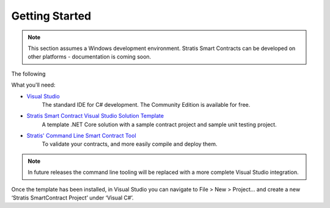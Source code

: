 ###############################
Getting Started
###############################

.. note::
    This section assumes a Windows development environment. Stratis Smart Contracts can be developed on other platforms - documentation is coming soon.

The following

What you'll need:

* `Visual Studio <https://www.visualstudio.com/downloads/>`_
    The standard IDE for C# development. The Community Edition is available for free.

* `Stratis Smart Contract Visual Studio Solution Template <https://www.visualstudio.com/downloads/>`_
    A template .NET Core solution with a sample contract project and sample unit testing project.

* `Stratis' Command Line Smart Contract Tool <https://www.visualstudio.com/downloads/>`_
    To validate your contracts, and more easily compile and deploy them.

.. note::
    In future releases the command line tooling will be replaced with a more complete Visual Studio integration.

Once the template has been installed, in Visual Studio you can navigate to File > New > Project… and create a new ‘Stratis SmartContract Project’ under ‘Visual C#’. 
